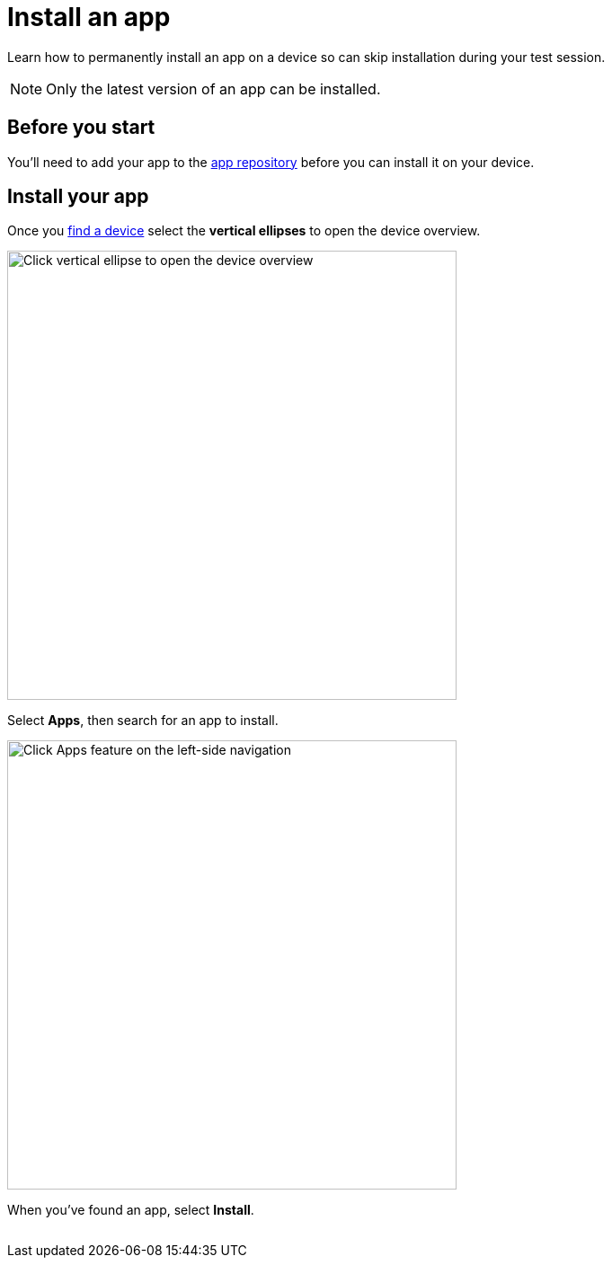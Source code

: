 = Install an app
:navtitle: Install an app

Learn how to permanently install an app on a device so can skip installation during your test session.

[NOTE]
Only the latest version of an app can be installed.

== Before you start

You'll need to add your app to the xref:apps:manage-apps.adoc[app repository] before you can install it on your device.

== Install your app

Once you xref:devices:search-for-a-device.adoc[find a device] select the *vertical ellipses* to open the device overview.


image:automation-testing:view-device-metadata-closeup.png[width=500,alt="Click vertical ellipse to open the device overview"]

Select *Apps*, then search for an app to install.

image:open-apps-closeup.png[width=500,alt="Click Apps feature on the left-side navigation"]

When you've found an app, select *Install*.

image:$NEW-IMAGE$[width=, alt=""]
